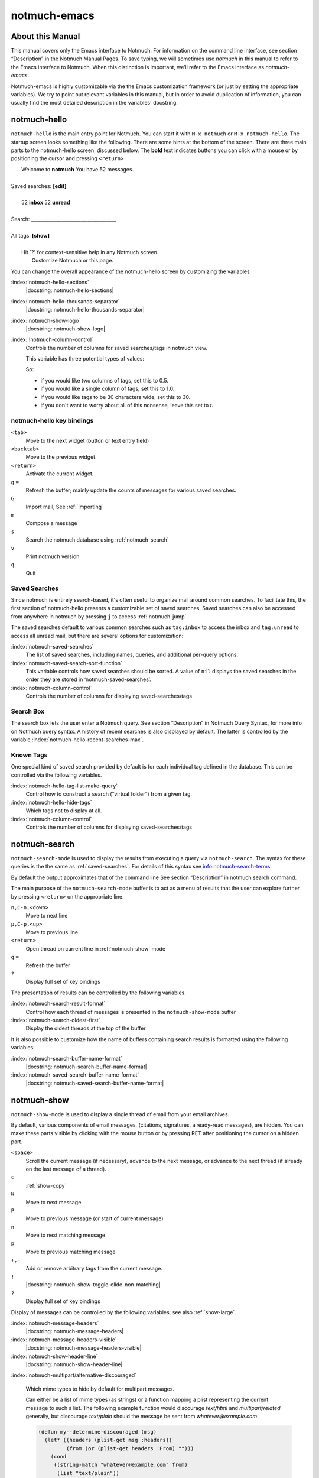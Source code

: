 =============
notmuch-emacs
=============

About this Manual
=================

This manual covers only the Emacs interface to Notmuch. For information
on the command line interface, see section “Description” in the Notmuch
Manual Pages. To save typing, we will sometimes use *notmuch* in this
manual to refer to the Emacs interface to Notmuch. When this distinction
is important, we’ll refer to the Emacs interface as
*notmuch-emacs*.

Notmuch-emacs is highly customizable via the the Emacs customization
framework (or just by setting the appropriate variables). We try to
point out relevant variables in this manual, but in order to avoid
duplication of information, you can usually find the most detailed
description in the variables' docstring.

notmuch-hello
=============

.. index::
   single: notmuch-hello
   single: notmuch

``notmuch-hello`` is the main entry point for Notmuch. You can start it
with ``M-x notmuch`` or ``M-x notmuch-hello``. The startup screen looks
something like the following. There are some hints at the bottom of the
screen. There are three main parts to the notmuch-hello screen,
discussed below. The **bold** text indicates buttons you can click with
a mouse or by positioning the cursor and pressing ``<return>``

|   Welcome to **notmuch** You have 52 messages.
|
| Saved searches: **[edit]**
|
|	  52 **inbox**           52 **unread**
|
| Search: ____________________________________
|
| All tags: **[show]**
|
|	 Hit \`?' for context-sensitive help in any Notmuch screen.
|		      Customize Notmuch or this page.

You can change the overall appearance of the notmuch-hello screen by
customizing the variables

:index:`notmuch-hello-sections`
       |docstring::notmuch-hello-sections|

:index:`notmuch-hello-thousands-separator`
       |docstring::notmuch-hello-thousands-separator|

:index:`notmuch-show-logo`
       |docstring::notmuch-show-logo|

:index:`!notmuch-column-control`
    Controls the number of columns for saved searches/tags in notmuch view.

    This variable has three potential types of values:

    .. describe:: t

       Automatically calculate the number of columns possible based
       on the tags to be shown and the window width.

    .. describe:: integer <n>

       A lower bound on the number of characters that will
       be used to display each column.

    .. describe:: float <f>

       A fraction of the window width that is the lower bound on the
       number of characters that should be used for each column.

    So:

    - if you would like two columns of tags, set this to 0.5.

    - if you would like a single column of tags, set this to 1.0.

    - if you would like tags to be 30 characters wide, set this to 30.

    - if you don't want to worry about all of this nonsense, leave
      this set to `t`.


notmuch-hello key bindings
--------------------------

``<tab>``
    Move to the next widget (button or text entry field)

``<backtab>``
    Move to the previous widget.

``<return>``
    Activate the current widget.

``g`` ``=``
    Refresh the buffer; mainly update the counts of messages for various
    saved searches.

``G``
    Import mail, See :ref:`importing`

``m``
    Compose a message

``s``
    Search the notmuch database using :ref:`notmuch-search`

``v``
    Print notmuch version

``q``
    Quit

.. _saved-searches:

Saved Searches
--------------

Since notmuch is entirely search-based, it's often useful to organize
mail around common searches.  To facilitate this, the first section of
notmuch-hello presents a customizable set of saved searches.  Saved
searches can also be accessed from anywhere in notmuch by pressing
``j`` to access :ref:`notmuch-jump`.

The saved searches default to various common searches such as
``tag:inbox`` to access the inbox and ``tag:unread`` to access all
unread mail, but there are several options for customization:

:index:`notmuch-saved-searches`
    The list of saved searches, including names, queries, and
    additional per-query options.

:index:`notmuch-saved-search-sort-function`
    This variable controls how saved searches should be sorted. A value
    of ``nil`` displays the saved searches in the order they are stored
    in ‘notmuch-saved-searches’.

:index:`notmuch-column-control`
    Controls the number of columns for displaying saved-searches/tags

Search Box
----------

The search box lets the user enter a Notmuch query. See section
“Description” in Notmuch Query Syntax, for more info on Notmuch query
syntax. A history of recent searches is also displayed by default. The
latter is controlled by the variable :index:`notmuch-hello-recent-searches-max`.

Known Tags
----------

One special kind of saved search provided by default is for each
individual tag defined in the database. This can be controlled via the
following variables.

:index:`notmuch-hello-tag-list-make-query`
    Control how to construct a search (“virtual folder”) from a given
    tag.

:index:`notmuch-hello-hide-tags`
    Which tags not to display at all.

:index:`notmuch-column-control`
    Controls the number of columns for displaying saved-searches/tags

.. _notmuch-search:

notmuch-search
==============

``notmuch-search-mode`` is used to display the results from executing
a query via ``notmuch-search``. The syntax for these queries is the
the same as :ref:`saved-searches`. For details of this syntax see
info:notmuch-search-terms

By default the output approximates that of the command line See section
“Description” in notmuch search command.

The main purpose of the ``notmuch-search-mode`` buffer is to act as a
menu of results that the user can explore further by pressing
``<return>`` on the appropriate line.

``n,C-n,<down>``
    Move to next line

``p,C-p,<up>``
    Move to previous line

``<return>``
    Open thread on current line in :ref:`notmuch-show` mode

``g`` ``=``
    Refresh the buffer

``?``
    Display full set of key bindings

The presentation of results can be controlled by the following
variables.

:index:`notmuch-search-result-format`
    Control how each thread of messages is presented in the
    ``notmuch-show-mode`` buffer

:index:`notmuch-search-oldest-first`
    Display the oldest threads at the top of the buffer

It is also possible to customize how the name of buffers containing
search results is formatted using the following variables:

:index:`notmuch-search-buffer-name-format`
       |docstring::notmuch-search-buffer-name-format|

:index:`notmuch-saved-search-buffer-name-format`
       |docstring::notmuch-saved-search-buffer-name-format|


.. _notmuch-show:

notmuch-show
============

``notmuch-show-mode`` is used to display a single thread of email from
your email archives.

By default, various components of email messages, (citations,
signatures, already-read messages), are hidden. You can make
these parts visible by clicking with the mouse button or by
pressing RET after positioning the cursor on a hidden part.

``<space>``
    Scroll the current message (if necessary),
    advance to the next message, or advance to the next thread (if
    already on the last message of a thread).

``c``
    :ref:`show-copy`

``N``
    Move to next message

``P``
    Move to previous message (or start of current message)

``n``
    Move to next matching message

``p``
    Move to previous matching message

``+,-``
    Add or remove arbitrary tags from the current message.

``!``
    |docstring::notmuch-show-toggle-elide-non-matching|

``?``
    Display full set of key bindings

Display of messages can be controlled by the following variables; see also :ref:`show-large`.

:index:`notmuch-message-headers`
       |docstring::notmuch-message-headers|

:index:`notmuch-message-headers-visible`
       |docstring::notmuch-message-headers-visible|

:index:`notmuch-show-header-line`
       |docstring::notmuch-show-header-line|

:index:`notmuch-multipart/alternative-discouraged`

   Which mime types to hide by default for multipart messages.

   Can either be a list of mime types (as strings) or a function
   mapping a plist representing the current message to such a list.
   The following example function would discourage `text/html` and
   `multipart/related` generally, but discourage `text/plain` should
   the message be sent from `whatever@example.com`.

   .. code:: lisp

      (defun my--determine-discouraged (msg)
        (let* ((headers (plist-get msg :headers))
               (from (or (plist-get headers :From) "")))
          (cond
           ((string-match "whatever@example.com" from)
            (list "text/plain"))
           (t
            (list "text/html" "multipart/related")))))

.. _show-large:

Dealing with large messages and threads
---------------------------------------

If you are finding :ref:`notmuch-show` is annoyingly slow displaying
large messages, you can customize
:index:`notmuch-show-max-text-part-size`.  If you want to speed up the
display of large threads (with or without large messages), there are
several options.  First, you can display the same query in one of the
other modes. :ref:`notmuch-unthreaded` is the most robust for
extremely large queries, but :ref:`notmuch-tree` is also be faster
than :ref:`notmuch-show` in general, since it only renders a single
message a time. If you prefer to stay with the rendered thread
("conversation") view of :ref:`notmuch-show`, you can customize the
variables :index:`notmuch-show-depth-limit`,
:index:`notmuch-show-height-limit` and
:index:`notmuch-show-max-text-part-size` to limit the amount of
rendering done initially. Note that these limits are implicitly
*OR*-ed together, and combinations might have surprising effects.

:index:`notmuch-show-depth-limit`
       |docstring::notmuch-show-depth-limit|

:index:`notmuch-show-height-limit`
       |docstring::notmuch-show-height-limit|

:index:`notmuch-show-max-text-part-size`
       |docstring::notmuch-show-max-text-part-size|

.. _show-copy:

Copy to kill-ring
-----------------

You can use the usually Emacs ways of copying text to the kill-ring,
but notmuch also provides some shortcuts. These keys are available in
:ref:`notmuch-show`, and :ref:`notmuch-tree`. A subset are available
in :ref:`notmuch-search`.

``c F``	``notmuch-show-stash-filename``
   |docstring::notmuch-show-stash-filename|

``c G`` ``notmuch-show-stash-git-send-email``
   |docstring::notmuch-show-stash-git-send-email|

``c I`` ``notmuch-show-stash-message-id-stripped``
   |docstring::notmuch-show-stash-message-id-stripped|

``c L`` ``notmuch-show-stash-mlarchive-link-and-go``
   |docstring::notmuch-show-stash-mlarchive-link-and-go|

``c T`` ``notmuch-show-stash-tags``
   |docstring::notmuch-show-stash-tags|

``c c`` ``notmuch-show-stash-cc``
   |docstring::notmuch-show-stash-cc|

``c d`` ``notmuch-show-stash-date``
   |docstring::notmuch-show-stash-date|

``c f`` ``notmuch-show-stash-from``
   |docstring::notmuch-show-stash-from|

``c i`` ``notmuch-show-stash-message-id``
   |docstring::notmuch-show-stash-message-id|

``c l`` ``notmuch-show-stash-mlarchive-link``
   |docstring::notmuch-show-stash-mlarchive-link|

``c s`` ``notmuch-show-stash-subject``
   |docstring::notmuch-show-stash-subject|

``c t`` ``notmuch-show-stash-to``
   |docstring::notmuch-show-stash-to|

``c ?``
    Show all available copying commands

.. _notmuch-tree:

notmuch-tree
============

``notmuch-tree-mode`` displays the results of a "notmuch tree" of your
email archives. Each line in the buffer represents a single
message giving the relative date, the author, subject, and any
tags.

``c``
    :ref:`show-copy`

``<return>``
   Displays that message.

``N``
    Move to next message

``P``
    Move to previous message

``n``
    Move to next matching message

``p``
    Move to previous matching message

``o`` ``notmuch-tree-toggle-order``
   |docstring::notmuch-tree-toggle-order|

``l`` ``notmuch-tree-filter``
   Filter or LIMIT the current search results based on an additional query string

``t`` ``notmuch-tree-filter-by-tag``
   Filter the current search results based on an additional tag


``g`` ``=``
    Refresh the buffer

``?``
    Display full set of key bindings

As is the case with :ref:`notmuch-search`, the presentation of results
can be controlled by the variable ``notmuch-search-oldest-first``.

.. _notmuch-unthreaded:

notmuch-unthreaded
------------------

``notmuch-unthreaded-mode`` is similar to :any:`notmuch-tree` in that
each line corresponds to a single message, but no thread information
is presented.

Keybindings are the same as :any:`notmuch-tree`.

Global key bindings
===================

Several features are accessible from most places in notmuch through the
following key bindings:

``j``
    Jump to saved searches using :ref:`notmuch-jump`.

``k``
    Tagging operations using :ref:`notmuch-tag-jump`

``C-_`` ``C-/`` ``C-x u``: Undo previous tagging operation using :ref:`notmuch-tag-undo`

.. _notmuch-jump:

notmuch-jump
------------

Saved searches configured through :ref:`saved-searches` can
include a "shortcut key" that's accessible through notmuch-jump.
Pressing ``j`` anywhere in notmuch followed by the configured shortcut
key of a saved search will immediately jump to that saved search.  For
example, in the default configuration ``j i`` jumps immediately to the
inbox search.  When you press ``j``, notmuch-jump shows the saved
searches and their shortcut keys in the mini-buffer.

.. _notmuch-tag-jump:

notmuch-tag-jump
----------------

Tagging operations configured through ``notmuch-tagging-keys`` can
be accessed via :kbd:`k` in :ref:`notmuch-show`,
:ref:`notmuch-search` and :ref:`notmuch-tree`.  With a
prefix (:kbd:`C-u k`), notmuch displays a menu of the reverses of the
operations specified in ``notmuch-tagging-keys``; i.e. each
``+tag`` is replaced by ``-tag`` and vice versa.

:index:`notmuch-tagging-keys`

  |docstring::notmuch-tagging-keys|

.. _notmuch-tag-undo:

notmuch-tag-undo
----------------

Each notmuch buffer supporting tagging operations (i.e buffers in
:any:`notmuch-show`, :any:`notmuch-search`, :any:`notmuch-tree`, and
:any:`notmuch-unthreaded` mode) keeps a local stack of tagging
operations. These can be undone via ``notmuch-tag-undo``. By default
this is bound to the usual Emacs keys for undo.

:index:`notmuch-tag-undo`

   |docstring::notmuch-tag-undo|

Buffer navigation
=================

:index:`notmuch-cycle-notmuch-buffers`
   |docstring::notmuch-cycle-notmuch-buffers|

Configuration
=============

.. _importing:

Importing Mail
--------------

:index:`notmuch-poll`
   |docstring::notmuch-poll|

:index:`notmuch-poll-script`
   |docstring::notmuch-poll-script|

Sending Mail
------------

:index:`mail-user-agent`

       Emacs consults the variable :code:`mail-user-agent` to choose a mail
       sending package for commands like :code:`report-emacs-bug` and
       :code:`compose-mail`.  To use ``notmuch`` for this, customize this
       variable to the symbol :code:`notmuch-user-agent`.

:index:`message-dont-reply-to-names`

       When composing mail replies, Emacs's message mode uses the
       variable :code:`message-dont-reply-to-names` to exclude
       recipients matching a given collection of regular expressions
       or satisfying an arbitrary predicate.  Notmuch's MUA inherits
       this standard mechanism and will honour your customization of
       this variable.

Init File
---------

When Notmuch is loaded, it will read the ``notmuch-init-file``
(``~/.emacs.d/notmuch-config`` by default) file. This is normal Emacs Lisp
file and can be used to avoid cluttering your ``~/.emacs`` with Notmuch
stuff. If the file with ``.elc``, ``.elc.gz``, ``.el`` or ``.el.gz``
suffix exist it will be read instead (just one of these, chosen in this
order). Most often users create ``~/.emacs.d/notmuch-config.el`` and just
work with it. If Emacs was invoked with the ``-q`` or ``--no-init-file``
options, ``notmuch-init-file`` is not read.
